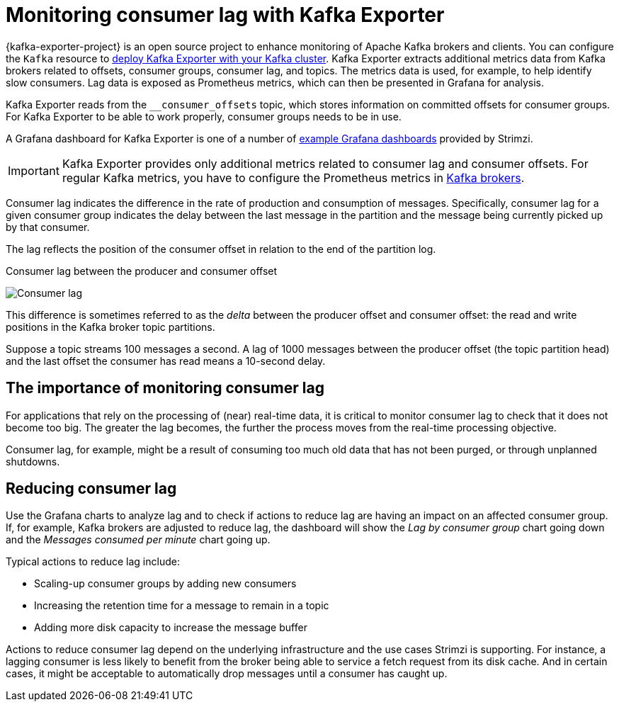 // Module included in the following assemblies:
//
// metrics/assembly-metrics.adoc

[id='con-metrics-kafka-exporter-lag-{context}']

= Monitoring consumer lag with Kafka Exporter

[role="_abstract"]
{kafka-exporter-project} is an open source project to enhance monitoring of Apache Kafka brokers and clients.
You can configure the `Kafka` resource to xref:proc-metrics-kafka-deploy-options-{context}[deploy Kafka Exporter with your Kafka cluster].
Kafka Exporter extracts additional metrics data from Kafka brokers related to offsets, consumer groups, consumer lag, and topics.
The metrics data is used, for example, to help identify slow consumers.
Lag data is exposed as Prometheus metrics, which can then be presented in Grafana for analysis.

Kafka Exporter reads from the  `__consumer_offsets` topic, which stores information on committed offsets for consumer groups. 
For Kafka Exporter to be able to work properly, consumer groups needs to be in use. 

A Grafana dashboard for Kafka Exporter is one of a number of xref:ref-metrics-dashboards-{context}[example Grafana dashboards] provided by Strimzi.

IMPORTANT: Kafka Exporter provides only additional metrics related to consumer lag and consumer offsets.
For regular Kafka metrics, you have to configure the Prometheus metrics in xref:proc-metrics-kafka-deploy-options-{context}[Kafka brokers].

Consumer lag indicates the difference in the rate of production and consumption of messages.
Specifically, consumer lag for a given consumer group indicates the delay between the last message in the partition and the message being currently picked up by that consumer.

The lag reflects the position of the consumer offset in relation to the end of the partition log.

.Consumer lag between the producer and consumer offset

image:consumer-lag.png[Consumer lag]

This difference is sometimes referred to as the _delta_ between the producer offset and consumer offset: the read and write positions in the Kafka broker topic partitions.

Suppose a topic streams 100 messages a second. A lag of 1000 messages between the producer offset (the topic partition head) and the last offset the consumer has read means a 10-second delay.

[discrete]
== The importance of monitoring consumer lag

For applications that rely on the processing of (near) real-time data, it is critical to monitor consumer lag to check that it does not become too big.
The greater the lag becomes, the further the process moves from the real-time processing objective.

Consumer lag, for example, might be a result of consuming too much old data that has not been purged, or through unplanned shutdowns.

[discrete]
== Reducing consumer lag

Use the Grafana charts to analyze lag and to check if actions to reduce lag are having an impact on an affected consumer group.
If, for example, Kafka brokers are adjusted to reduce lag, the dashboard will show the  _Lag by consumer group_ chart going down and the _Messages consumed per minute_ chart going up.

Typical actions to reduce lag include:

* Scaling-up consumer groups by adding new consumers
* Increasing the retention time for a message to remain in a topic
* Adding more disk capacity to increase the message buffer

Actions to reduce consumer lag depend on the underlying infrastructure and the use cases Strimzi is supporting.
For instance, a lagging consumer is less likely to benefit from the broker being able to service a fetch request from its disk cache.
And in certain cases, it might be acceptable to automatically drop messages until a consumer has caught up.
